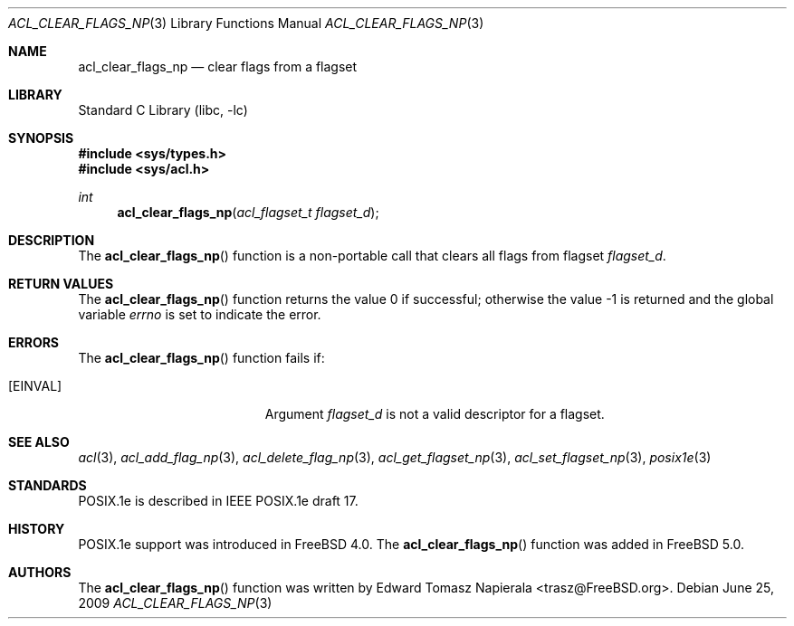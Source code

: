.\"-
.\" Copyright (c) 2008, 2009 Edward Tomasz Napierala
.\" All rights reserved.
.\"
.\" Redistribution and use in source and binary forms, with or without
.\" modification, are permitted provided that the following conditions
.\" are met:
.\" 1. Redistributions of source code must retain the above copyright
.\"    notice, this list of conditions and the following disclaimer.
.\" 2. Redistributions in binary form must reproduce the above copyright
.\"    notice, this list of conditions and the following disclaimer in the
.\"    documentation and/or other materials provided with the distribution.
.\"
.\" THIS SOFTWARE IS PROVIDED BY THE AUTHOR AND CONTRIBUTORS ``AS IS'' AND
.\" ANY EXPRESS OR IMPLIED WARRANTIES, INCLUDING, BUT NOT LIMITED TO, THE
.\" IMPLIED WARRANTIES OF MERCHANTABILITY AND FITNESS FOR A PARTICULAR PURPOSE
.\" ARE DISCLAIMED.  IN NO EVENT SHALL THE AUTHOR OR CONTRIBUTORS BE LIABLE
.\" FOR ANY DIRECT, INDIRECT, INCIDENTAL, SPECIAL, EXEMPLARY, OR CONSEQUENTIAL
.\" DAMAGES (INCLUDING, BUT NOT LIMITED TO, PROCUREMENT OF SUBSTITUTE GOODS
.\" OR SERVICES; LOSS OF USE, DATA, OR PROFITS; OR BUSINESS INTERRUPTION)
.\" HOWEVER CAUSED AND ON ANY THEORY OF LIABILITY, WHETHER IN CONTRACT, STRICT
.\" LIABILITY, OR TORT (INCLUDING NEGLIGENCE OR OTHERWISE) ARISING IN ANY WAY
.\" OUT OF THE USE OF THIS SOFTWARE, EVEN IF ADVISED OF THE POSSIBILITY OF
.\" SUCH DAMAGE.
.\"
.\" $FreeBSD: stable/10/lib/libc/posix1e/acl_clear_flags_np.3 204725 2010-03-04 19:38:24Z joel $
.\"
.Dd June 25, 2009
.Dt ACL_CLEAR_FLAGS_NP 3
.Os
.Sh NAME
.Nm acl_clear_flags_np
.Nd clear flags from a flagset
.Sh LIBRARY
.Lb libc
.Sh SYNOPSIS
.In sys/types.h
.In sys/acl.h
.Ft int
.Fn acl_clear_flags_np "acl_flagset_t flagset_d"
.Sh DESCRIPTION
The
.Fn acl_clear_flags_np
function
is a non-portable call that clears all flags from flagset
.Fa flagset_d .
.Sh RETURN VALUES
.Rv -std acl_clear_flags_np
.Sh ERRORS
The
.Fn acl_clear_flags_np
function fails if:
.Bl -tag -width Er
.It Bq Er EINVAL
Argument
.Fa flagset_d
is not a valid descriptor for a flagset.
.El
.Sh SEE ALSO
.Xr acl 3 ,
.Xr acl_add_flag_np 3 ,
.Xr acl_delete_flag_np 3 ,
.Xr acl_get_flagset_np 3 ,
.Xr acl_set_flagset_np 3 ,
.Xr posix1e 3
.Sh STANDARDS
POSIX.1e is described in IEEE POSIX.1e draft 17.
.Sh HISTORY
POSIX.1e support was introduced in
.Fx 4.0 .
The
.Fn acl_clear_flags_np
function was added in
.Fx 5.0 .
.Sh AUTHORS
The
.Fn acl_clear_flags_np
function was written by
.An Edward Tomasz Napierala Aq trasz@FreeBSD.org .
